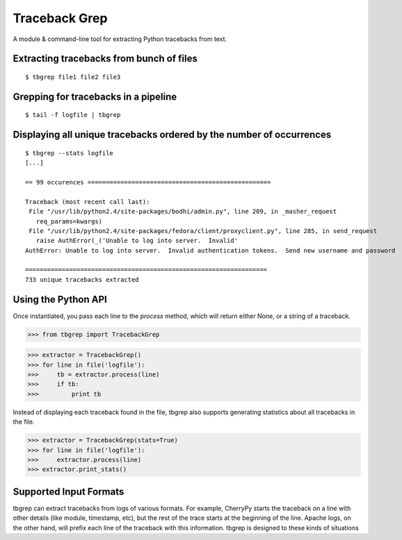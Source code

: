 Traceback Grep
==============

.. image:: https://api.travis-ci.org/lmacken/tbgrep.png?branch=master
   :target: http://travis-ci.org/lmacken/tbgrep
.. image:: https://coveralls.io/repos/lmacken/tbgrep/badge.png?branch=master
   :target: https://coveralls.io/r/lmacken/tbgrep
.. image:: https://pypip.in/v/tbgrep/badge.png
   :target: https://crate.io/packages/tbgrep
.. image:: https://pypip.in/d/tbgrep/badge.png
   :target: https://crate.io/packages/tbgrep

A module & command-line tool for extracting Python tracebacks from text.


Extracting tracebacks from bunch of files
-----------------------------------------

::

    $ tbgrep file1 file2 file3

Grepping for tracebacks in a pipeline
-------------------------------------

::

    $ tail -f logfile | tbgrep

Displaying all unique tracebacks ordered by the number of occurrences
---------------------------------------------------------------------

::

    $ tbgrep --stats logfile
    [...]

    == 99 occurences ==================================================

    Traceback (most recent call last):
     File "/usr/lib/python2.4/site-packages/bodhi/admin.py", line 209, in _masher_request
       req_params=kwargs)
     File "/usr/lib/python2.4/site-packages/fedora/client/proxyclient.py", line 285, in send_request
       raise AuthError(_('Unable to log into server.  Invalid'
    AuthError: Unable to log into server.  Invalid authentication tokens.  Send new username and password

    ==================================================================
    733 unique tracebacks extracted

Using the Python API
--------------------

Once instantiated, you pass each line to the `process` method, which will
return either None, or a string of a traceback.

>>> from tbgrep import TracebackGrep

>>> extractor = TracebackGrep()
>>> for line in file('logfile'):
>>>     tb = extractor.process(line)
>>>     if tb:
>>>         print tb

Instead of displaying each traceback found in the file, tbgrep also
supports generating statistics about all tracebacks in the file.

>>> extractor = TracebackGrep(stats=True)
>>> for line in file('logfile'):
>>>     extractor.process(line)
>>> extractor.print_stats()

Supported Input Formats
-----------------------

tbgrep can extract tracebacks from logs of various formats. For example,
CherryPy starts the traceback on a line with other details (like module,
timestamp, etc), but the rest of the trace starts at the beginning of the line.
Apache logs, on the other hand, will prefix each line of the traceback with
this information. tbgrep is designed to these kinds of situations
